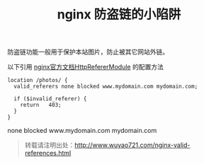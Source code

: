 #+OPTIONS: toc:nil ^:nil
#+BLOG: wuyao721
#+CATEGORY: nginx
#+TAGS: nginx
#+PERMALINK: nginx-valid-references
#+LaTeX_CLASS: cjk-article
#+TITLE: nginx 防盗链的小陷阱

防盗链功能一般用于保护本站图片，防止被其它网站外链。

#+html: <!--more--> 

以下引用 [[http://wiki.nginx.org/HttpRefererModule][nginx官方文档HttpRefererModule]] 的配置方法
: location /photos/ {
:   valid_referers none blocked www.mydomain.com mydomain.com;
:  
:   if ($invalid_referer) {
:     return   403;
:   }
: } 

none blocked www.mydomain.com mydomain.com

#+begin_quote
转载请注明出处：[[http://www.wuyao721.com/nginx-valid-references.html]]
#+end_quote
